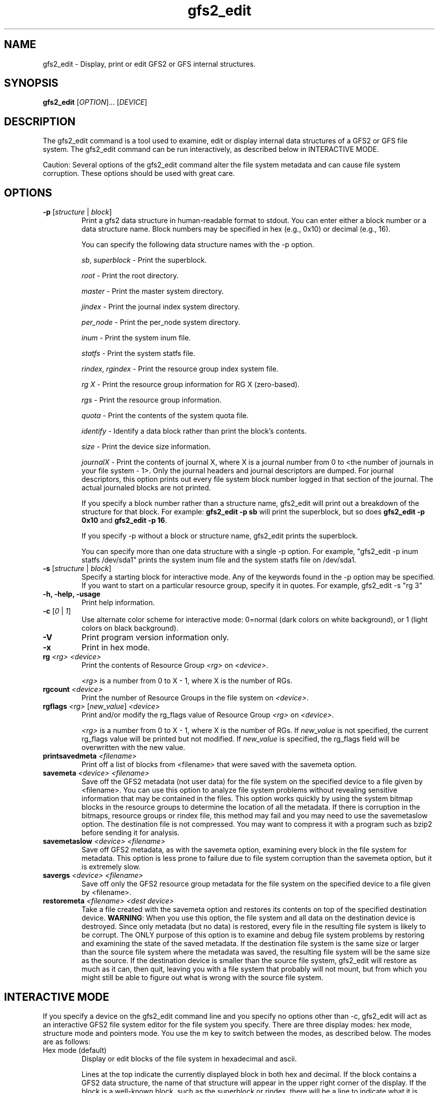 .TH gfs2_edit 8

.SH NAME
gfs2_edit - Display, print or edit GFS2 or GFS internal structures.

.SH SYNOPSIS
.B gfs2_edit
[\fIOPTION\fR]... [\fIDEVICE\fR]

.SH DESCRIPTION
The gfs2_edit command is a tool used to examine, edit or
display internal data structures of a GFS2 or GFS file system.
The gfs2_edit command can be run interactively, as described
below in INTERACTIVE MODE.

Caution: Several options of the gfs2_edit command alter the
file system metadata and can cause file system corruption.
These options should be used with great care.

.SH OPTIONS
.TP
\fB-p\fP [\fIstructure\fR | \fIblock\fR]
Print a gfs2 data structure in human-readable format to stdout.
You can enter either a block number or a data structure name.  Block numbers
may be specified in hex (e.g., 0x10) or decimal (e.g., 16).

You can specify the following data structure names with the -p option.

\fIsb\fR, \fIsuperblock\fR - Print the superblock.

\fIroot\fR - Print the root directory.

\fImaster\fR - Print the master system directory.

\fIjindex\fR - Print the journal index system directory.

\fIper_node\fR - Print the per_node system directory.

\fIinum\fR - Print the system inum file.

\fIstatfs\fR - Print the system statfs file.

\fIrindex\fR, \fIrgindex\fR - Print the resource group index system file.

\fIrg X\fR - Print the resource group information for RG X (zero-based).

\fIrgs\fR - Print the resource group information.

\fIquota\fR - Print the contents of the system quota file.

\fIidentify\fR - Identify a data block rather than print the block's contents.

\fIsize\fR - Print the device size information.

\fIjournalX\fR - Print the contents of journal X, where X is a journal
number from 0 to <the number of journals in your file system - 1>.
Only the journal headers and journal descriptors are dumped.  For journal
descriptors, this option prints out every file system block number logged
in that section of the journal.  The actual journaled blocks are not printed.

If you specify a block number rather than a structure name, gfs2_edit will
print out a breakdown of the structure for that block.
For example: \fBgfs2_edit -p sb\fP will print the superblock, but so does
\fBgfs2_edit -p 0x10\fP and \fBgfs2_edit -p 16\fP.

If you specify -p without a block or structure name, gfs2_edit prints the
superblock.

You can specify more than one data structure with a single -p option.
For example, "gfs2_edit -p inum statfs /dev/sda1" prints the system inum
file and the system statfs file on /dev/sda1.

.TP
\fB-s\fP [\fIstructure\fR | \fIblock\fR]
Specify a starting block for interactive mode.  Any of the keywords found
in the -p option may be specified.  If you want to start on a particular
resource group, specify it in quotes.  For example, gfs2_edit -s "rg 3"
.TP
\fB-h, -help, -usage\fP
Print help information.
.TP
\fB-c\fP [\fI0\fR | \fI1\fR]
Use alternate color scheme for interactive mode: 0=normal (dark colors on
white background), or 1 (light colors on black background).
.TP
\fB-V\fP
Print program version information only.
.TP
\fB-x\fP
Print in hex mode.

.TP
\fBrg\fP \fI<rg>\fR \fI<device>\fR
Print the contents of Resource Group \fI<rg>\fR on \fI<device>\fR.

\fI<rg>\fR is a number from 0 to X - 1, where X is the number of RGs.
.TP
\fBrgcount\fP \fI<device>\fR
Print the number of Resource Groups in the file system on \fI<device>\fR.
.TP
\fBrgflags\fP \fI<rg>\fR [\fInew_value\fR] \fI<device>\fR
Print and/or modify the rg_flags value of Resource Group \fI<rg>\fR on
\fI<device>\fR.

\fI<rg>\fR is a number from 0 to X - 1, where X is the number of RGs.
If \fInew_value\fR is not specified, the current rg_flags value will be
printed but not modified.  If \fInew_value\fR is specified, the rg_flags
field will be overwritten with the new value.
.TP
\fBprintsavedmeta\fP \fI<filename>\fR
Print off a list of blocks from <filename> that were saved with the savemeta
option.
.TP
\fBsavemeta\fP \fI<device>\fR \fI<filename>\fR
Save off the GFS2 metadata (not user data) for the file system on the
specified device to a file given by <filename>.  You can use this option
to analyze file system problems without revealing sensitive information
that may be contained in the files.  This option works quickly by
using the system bitmap blocks in the resource groups to determine the
location of all the metadata.  If there is corruption
in the bitmaps, resource groups or rindex file, this method may fail and
you may need to use the savemetaslow option.
The destination file is not compressed.  You may want to compress it
with a program such as bzip2 before sending it for analysis.
.TP
\fBsavemetaslow\fP \fI<device>\fR \fI<filename>\fR
Save off GFS2 metadata, as with the savemeta option, examining every
block in the file system for metadata.  This option is less prone to failure
due to file system corruption than the savemeta option, but it is 
extremely slow.
.TP
\fBsavergs\fP \fI<device>\fR \fI<filename>\fR
Save off only the GFS2 resource group metadata for the file system on the
specified device to a file given by <filename>.
.TP
\fBrestoremeta\fP \fI<filename>\fR \fI<dest device>\fR
Take a file created with the savemeta option and restores its
contents on top of the specified destination device.  \fBWARNING\fP:
When you use this option, the file system and all data on the 
destination device is destroyed.  Since only metadata (but no data) 
is restored, every file in the resulting file system is likely to be
corrupt.  The ONLY purpose of this option is to examine and debug file
system problems by restoring and examining the state of the saved metadata.
If the destination file system is the same size or larger than the source
file system where the metadata was saved, the resulting file system
will be the same size as the source.  If the destination device is
smaller than the source file system, gfs2_edit will restore as much as
it can, then quit, leaving you with a file system that probably will not
mount, but from which you might still be able to figure out what is
wrong with the source file system.

.SH INTERACTIVE MODE
If you specify a device on the gfs2_edit command line and you specify
no options other than -c, gfs2_edit will act as an interactive GFS2
file system editor for the file system you specify.  There
are three display modes: hex mode, structure mode and pointers mode.
You use the m key to switch between the modes, as described below.
The modes are as follows:
.TP
Hex mode (default)
Display or edit blocks of the file system in hexadecimal and ascii.

Lines at the top indicate the currently displayed block in both hex and
decimal.  If the block contains a GFS2 data structure, the name of that
structure will appear in the upper right corner of the display.
If the block is a well-known block, such as the superblock or rindex,
there will be a line to indicate what it is.

In hex mode, you can edit blocks by pressing \fB<enter>\fP and entering
hexadecimal digits to replace the highlighted hex digits.  Do NOT precede
the numbers with "0x".  For example, if you want to change the value at
offset 0x60 from a 0x12 to 0xef, position your cursor to offset 0x60,
so that the 12 is highlighted, then press \fB<enter>\fP and type in "ef".
Press \fB<escape>\fP or \fB<enter>\fP to exit edit mode.

In hex mode, different colors indicate different things.
For example, in the default color scheme, the GFS2 data structure will
be black, data offsets will be light blue, and actual data (anything after
the gfs2 data structure) will be red.

.TP
Structure mode
Decode the file system block into its GFS2 structure and
display the values of that structure.  This mode is most useful for
jumping around the file system.  For example, you can use the arrow 
keys to position down to a pointer and press \fBJ\fP to jump to that block.

.TP
Pointers mode
Display any additional information appearing on the block.
For example, if an inode has block pointers, this will display them and
allow you to scroll through them.  You can also position to one of them
and press \fBJ\fP to jump to that block.

.SH Interactive mode command keys:
.TP
\fBq\fP or \fB<esc>\fP
The \fBq\fP or \fB<escape>\fP keys are used to exit gfs2_edit.

.TP
\fB<arrow/movement keys>\fP up, down, right, left, pg-up, pg-down, home, end
The arrow keys are used to highlight an area of the display.  The \fBJ\fP
key may be used to jump to the block that is highlighted.

.TP
\fBm\fP - Mode switch
The \fBm\fP key is used to switch between the three display modes.
The initial mode is hex mode.  Pressing the \fBm\fP key once switches to
structure mode.  Pressing it a second time switches from structure mode
to pointers mode.  Pressing it a third time takes you back to hex mode again.

.TP
\fBj\fP - Jump to block
The \fBj\fP key jumps to the block number that is currently highlighted.
In hex mode, hitting J will work when any byte of the pointer is highlighted.

.TP
\fBg\fP - Goto block
The \fBg\fP key asks for a block number, then jumps there.  Note that
in many cases, you can also arrow up so that the current block number
is highlighted, then press \fB<enter>\fP to enter a block number to jump to.

.TP
\fBh\fP - Help display
The \fBh\fP key causes the interactive help display to be shown.

.TP
\fBe\fP - Extended mode
The \fBe\fP key causes gfs2_edit to switch to extended ("pointers") mode.

.TP
\fBc\fP - Color scheme
The \fBc\fP key causes gfs2_edit to switch to its alternate color scheme.

.TP
\fBf\fP - Forward block
The \fBf\fP key causes you to scroll forward one block.  This does
not affect the "jump" status.  In other words, if you use the \fBf\fP
key to move forward several blocks, pressing \fB<backspace>\fP will
not roll you back up.

.TP
\fB<enter>\fP - Edit value
The \fB<enter>\fP key causes you to go from display mode to edit mode.
If you are in hex mode and you hit enter, you can type new hex values
at the cursor's current location.  Note: Currently hitting \fB<enter>\fP
in structure mode allows you to enter a new value, but it will not actually
change the value on disk.  That is a future feature.

.TP
\fB<home>\fP
If you are in pointers mode, this takes you back to the starts of the
pointers you are viewing.  Otherwise it takes you back to the superblock.

.TP
\fB<backspace>\fP
This takes you back to the block you were displaying before a jump.

.TP
\fB<space>\fP
This takes you forward to the block you were displaying when you hit
\fB<backspace>\fP.

.SH EXAMPLES
.TP
gfs2_edit /dev/roth_vg/roth_lv
Display and optionally edit the file system on /dev/roth_vg/roth_lv

.TP
gfs2_edit -p sb /dev/vg0/lvol0
Print the superblock of the gfs2 file system located on
/dev/vg0/lvol0.

.TP
gfs2_edit -p identify 2746 2748 /dev/sda2
Print out what kind of blocks are at block numbers 2746 and 2748 on
device /dev/sda2.

.TP
gfs2_edit -p rindex /dev/sda1
Print the resource group index system file located on device
/dev/sda1.

.TP
gfs2_edit savemeta /dev/sda1 /tmp/our_fs
Save off all metadata (but no user data) to file /tmp/our_fs.

.TP
gfs2_edit -p root /dev/my_vg/my_lv
Print the contents of the root directory in /dev/my_vg/my_lv.

.TP
gfs2-edit -x -p 0x3f7a /dev/sda1
Print the contents of block 16250 of /dev/sda1 in hex.

.TP
gfs2_edit -p 12345 /dev/sdc2
Print the gfs2 data structure at block 12345.

.TP
gfs2_edit rgcount /dev/sdb1
Print how many Resource Groups exist for /dev/sdb1.

.TP
gfs2_edit -p rg 17 /dev/sdb1
Print the contents of the eighteenth Resource Group on /dev/sdb1.

.TP
gfs2_edit rgflags 3 /dev/sdb1
Print the rg_flags value for the fourth Resource Group on /dev/sdb1.

.TP
gfs2_edit rgflags 3 8 /dev/sdb1
Set the GFS2_RGF_NOALLOC flag on for the fourth Resource Group on /dev/sdb1.

.SH KNOWN BUGS
.TP
The directory code does not work well.  It might be confused
by directory "sentinel" entries.
